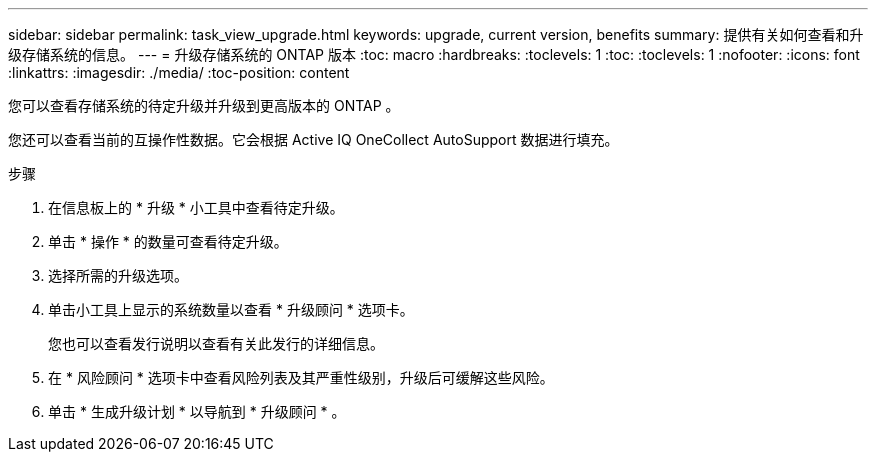 ---
sidebar: sidebar 
permalink: task_view_upgrade.html 
keywords: upgrade, current version, benefits 
summary: 提供有关如何查看和升级存储系统的信息。 
---
= 升级存储系统的 ONTAP 版本
:toc: macro
:hardbreaks:
:toclevels: 1
:toc: 
:toclevels: 1
:nofooter: 
:icons: font
:linkattrs: 
:imagesdir: ./media/
:toc-position: content


[role="lead"]
您可以查看存储系统的待定升级并升级到更高版本的 ONTAP 。

您还可以查看当前的互操作性数据。它会根据 Active IQ OneCollect AutoSupport 数据进行填充。

.步骤
. 在信息板上的 * 升级 * 小工具中查看待定升级。
. 单击 * 操作 * 的数量可查看待定升级。
. 选择所需的升级选项。
. 单击小工具上显示的系统数量以查看 * 升级顾问 * 选项卡。
+
您也可以查看发行说明以查看有关此发行的详细信息。

. 在 * 风险顾问 * 选项卡中查看风险列表及其严重性级别，升级后可缓解这些风险。
. 单击 * 生成升级计划 * 以导航到 * 升级顾问 * 。

